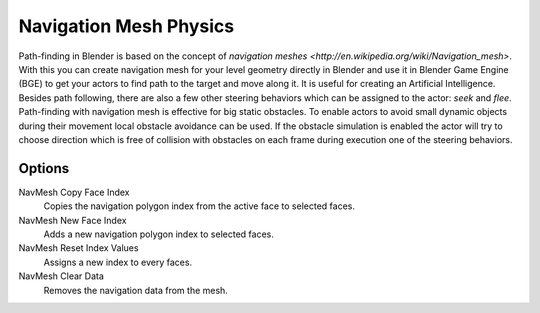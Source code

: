 
***********************
Navigation Mesh Physics
***********************

Path-finding in Blender is based on the concept of
`navigation meshes <http://en.wikipedia.org/wiki/Navigation_mesh>`.
With this you can create navigation mesh for your level geometry directly in Blender and
use it in Blender Game Engine (BGE) to get your actors to find path to the target and move along it.
It is useful for creating an Artificial Intelligence.
Besides path following, there are also a few other steering behaviors which can be assigned to the actor:
*seek* and *flee*.
Path-finding with navigation mesh is effective for big static obstacles.
To enable actors to avoid small dynamic objects during their movement local obstacle avoidance can be used.
If the obstacle simulation is enabled the actor will try to choose direction which is free of collision
with obstacles on each frame during execution one of the steering behaviors.


Options
=======

NavMesh Copy Face Index
   Copies the navigation polygon index from the active face to selected faces.
NavMesh New Face Index
   Adds a new navigation polygon index to selected faces.

NavMesh Reset Index Values
   Assigns a new index to every faces.
NavMesh Clear Data
   Removes the navigation data from the mesh.
